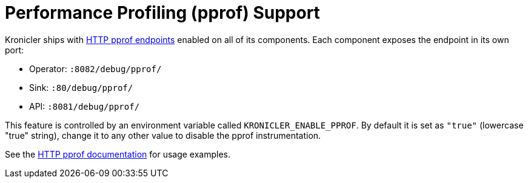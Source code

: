 = Performance Profiling (pprof) Support

Kronicler ships with
link:https://pkg.go.dev/net/http/pprof[HTTP pprof endpoints]
enabled on all of its components. Each component exposes the endpoint
in its own port:

* Operator: `:8082/debug/pprof/`
* Sink: `:80/debug/pprof/`
* API: `:8081/debug/pprof/`

This feature is controlled by an environment variable called `KRONICLER_ENABLE_PPROF`.
By default it is set as `"true"` (lowercase "true" string), change it to any other value
to disable the pprof instrumentation.

See the
link:https://pkg.go.dev/net/http/pprof[HTTP pprof documentation]
for usage examples.
